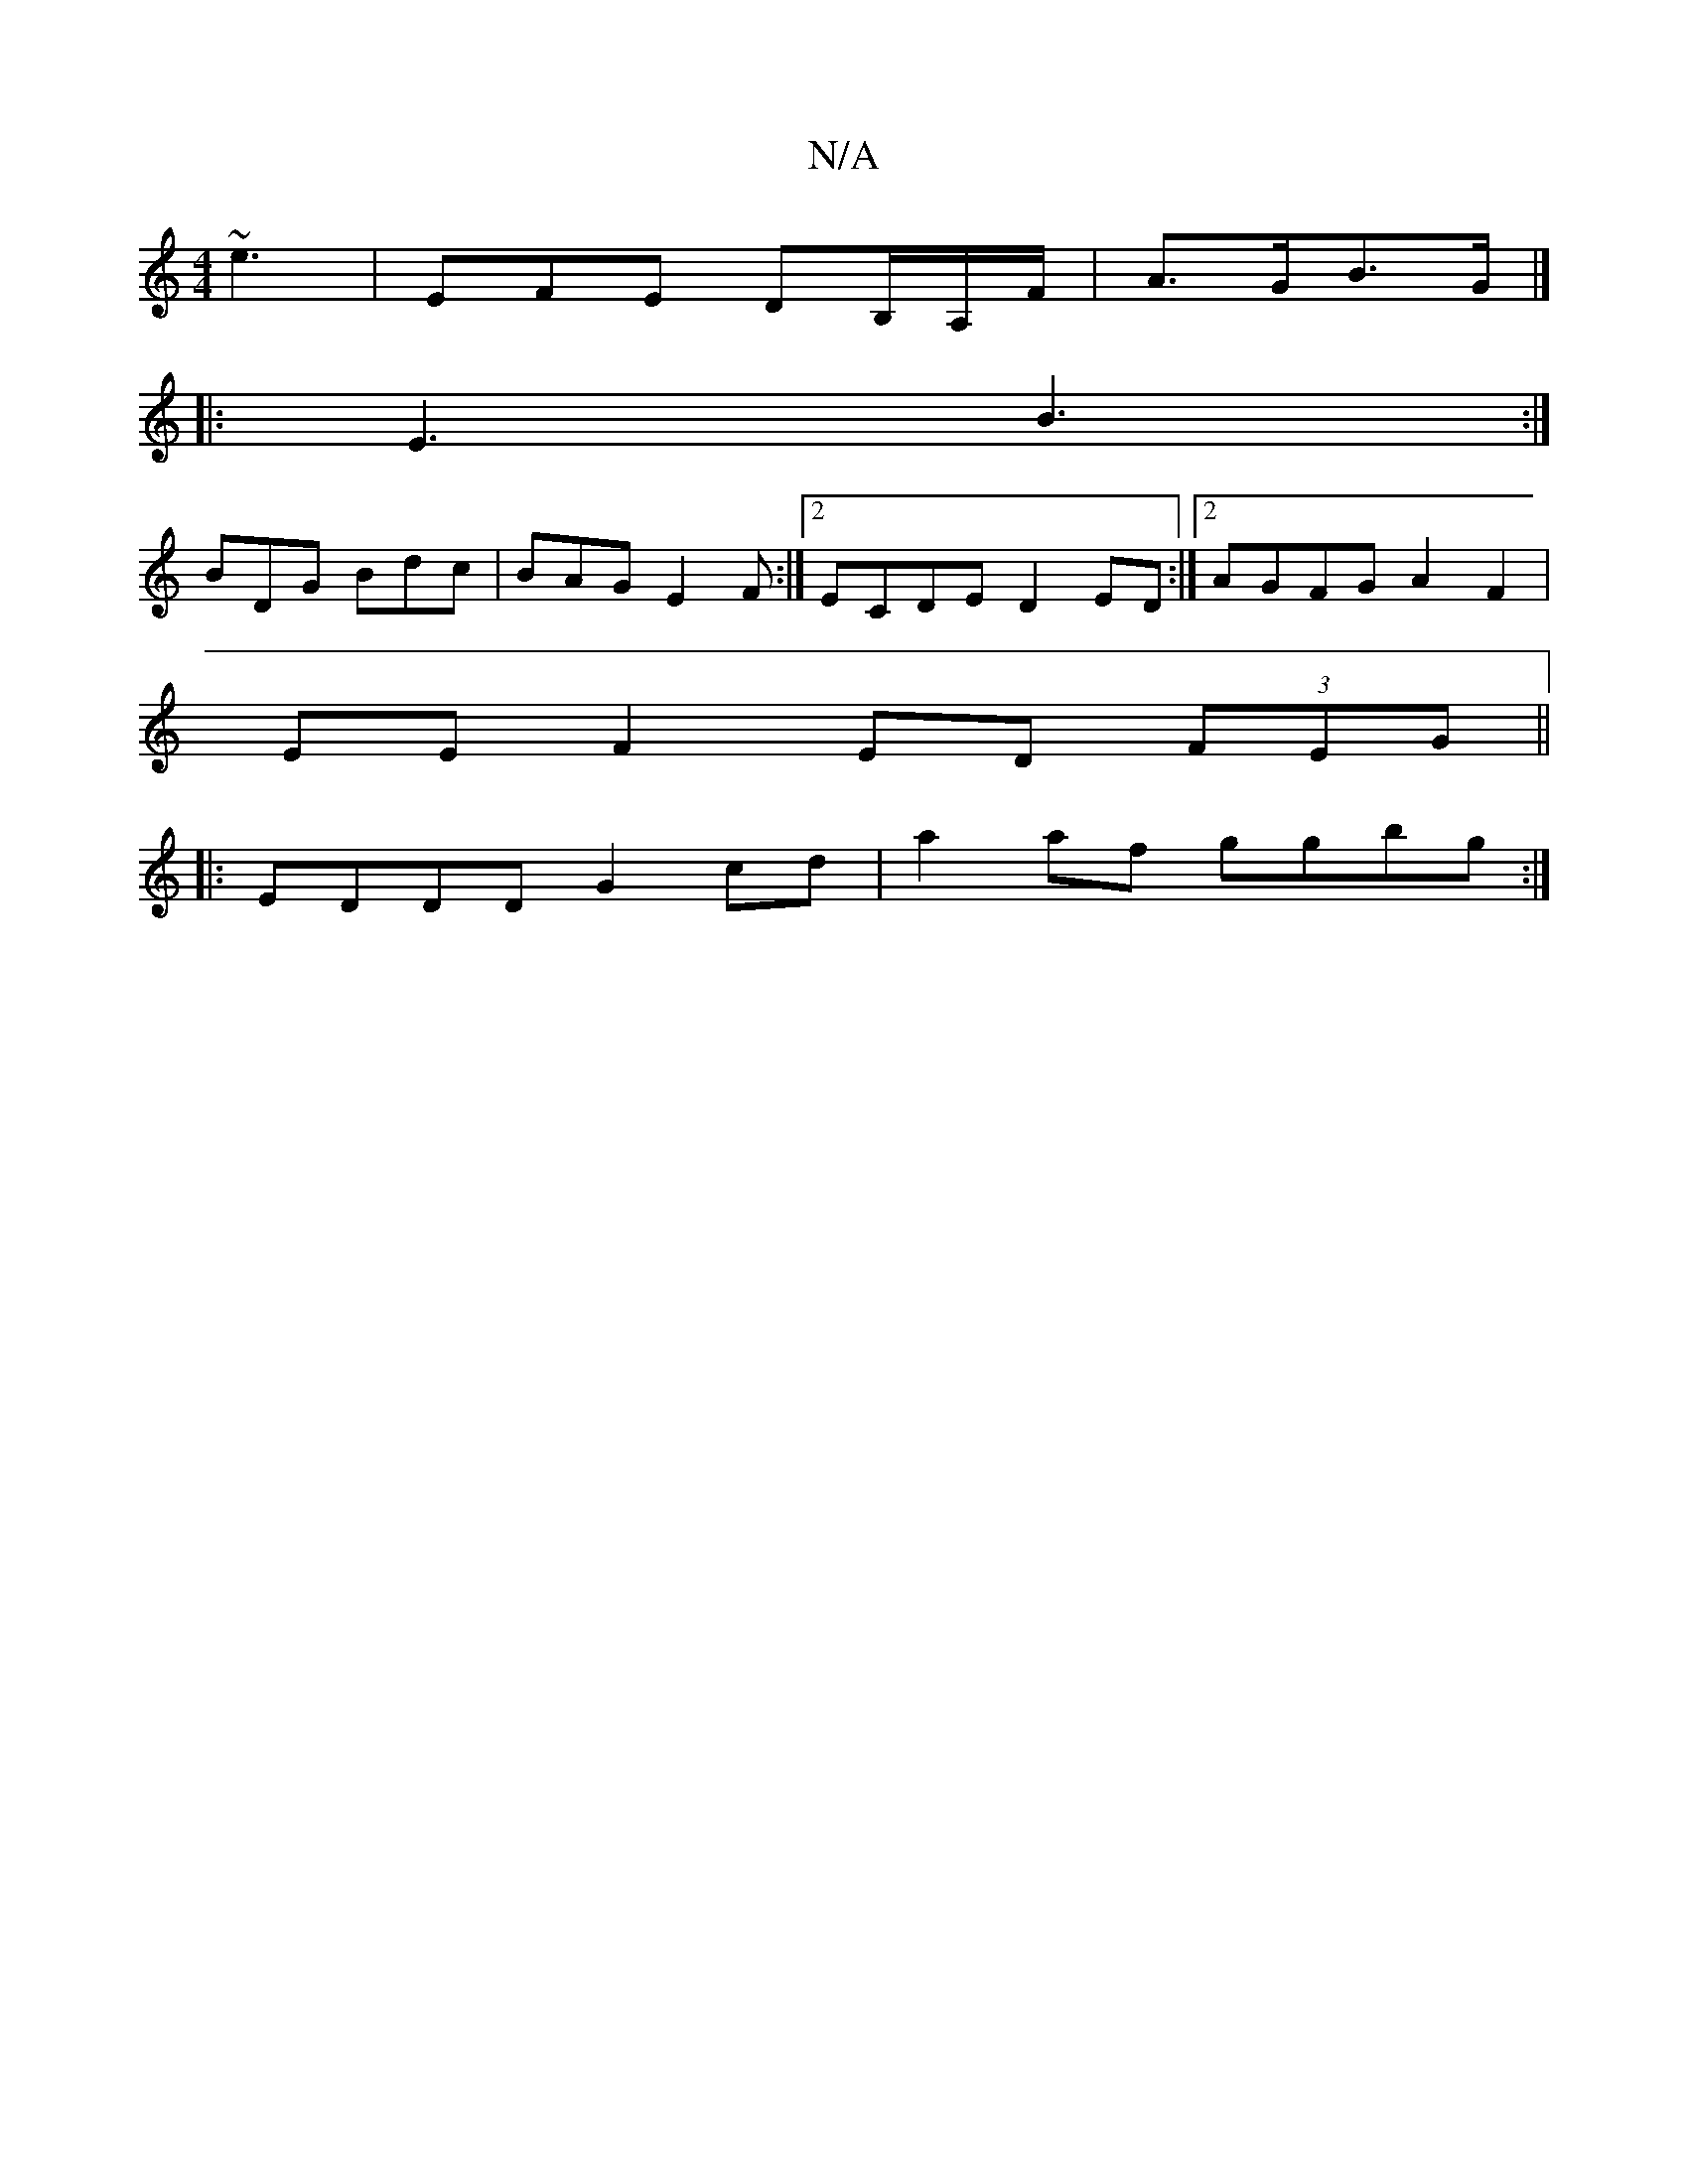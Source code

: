 X:1
T:N/A
M:4/4
R:N/A
K:Cmajor
 ~e3 | EFE DB,/A,/F/ | A>GB>G |] 
|:E3 B3:|
BDG Bdc|BAG E2 F:|2 ECDE D2ED:|2 AGFG A2F2|
EEF2 ED (3FEG||
|:EDDD G2 cd|a2af ggbg:|

egfg (eg)|d2 BG GA|B2 G2 (3Bcd :|

B>GAF |]

E>D E>F d>c B<G | A>A=c<e